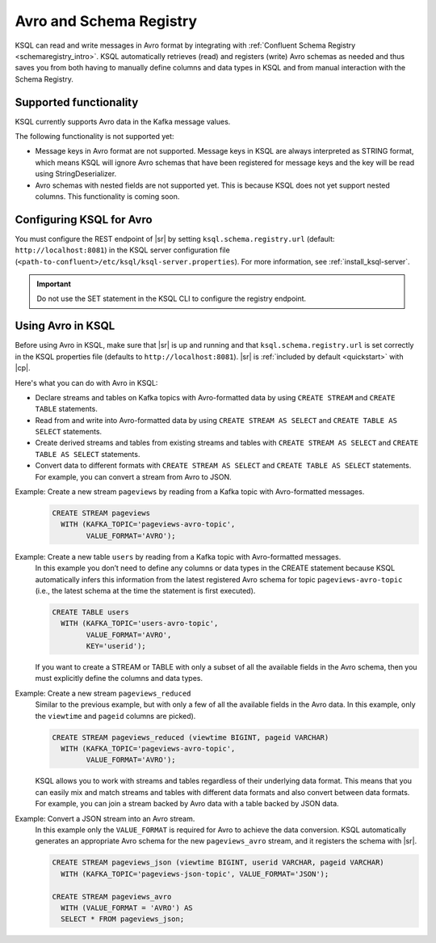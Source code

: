 .. _install_ksql-avro-schema:

Avro and Schema Registry
========================

KSQL can read and write messages in Avro format by integrating with :ref:`Confluent Schema Registry <schemaregistry_intro>`.
KSQL automatically retrieves (read) and registers (write) Avro schemas as needed and thus saves you from both having to
manually define columns and data types in KSQL and from manual interaction with the Schema Registry.

Supported functionality
^^^^^^^^^^^^^^^^^^^^^^^

KSQL currently supports Avro data in the Kafka message values.

The following functionality is not supported yet:

-  Message keys in Avro format are not supported. Message keys in KSQL are always interpreted as STRING format, which means
   KSQL will ignore Avro schemas that have been registered for message keys and the key will be read using StringDeserializer.
-  Avro schemas with nested fields are not supported yet. This is because KSQL does not yet support nested columns. This
   functionality is coming soon.

Configuring KSQL for Avro
^^^^^^^^^^^^^^^^^^^^^^^^^

You must configure the REST endpoint of |sr| by setting ``ksql.schema.registry.url`` (default: ``http://localhost:8081``)
in the KSQL server configuration file (``<path-to-confluent>/etc/ksql/ksql-server.properties``). For more information,
see :ref:`install_ksql-server`.

.. important:: Do not use the SET statement in the KSQL CLI to configure the registry endpoint.

Using Avro in KSQL
^^^^^^^^^^^^^^^^^^

Before using Avro in KSQL, make sure that |sr| is up and running and that ``ksql.schema.registry.url`` is set correctly
in the KSQL properties file (defaults to ``http://localhost:8081``). |sr| is :ref:`included by default <quickstart>` with
|cp|.

Here's what you can do with Avro in KSQL:

- Declare streams and tables on Kafka topics with Avro-formatted data by using ``CREATE STREAM`` and ``CREATE TABLE`` statements.
- Read from and write into Avro-formatted data by using ``CREATE STREAM AS SELECT`` and ``CREATE TABLE AS SELECT`` statements.
- Create derived streams and tables from existing streams and tables with ``CREATE STREAM AS SELECT`` and
  ``CREATE TABLE AS SELECT`` statements.
- Convert data to different formats with ``CREATE STREAM AS SELECT`` and ``CREATE TABLE AS SELECT`` statements. For example,
  you can convert a stream from Avro to JSON.

Example: Create a new stream ``pageviews`` by reading from a Kafka topic with Avro-formatted messages.
    .. code:: sql

        CREATE STREAM pageviews
          WITH (KAFKA_TOPIC='pageviews-avro-topic',
                VALUE_FORMAT='AVRO');

Example: Create a new table ``users`` by reading from a Kafka topic with Avro-formatted messages.
    In this example you don’t need to define any columns or data types in the CREATE statement because KSQL automatically
    infers this information from the latest registered Avro schema for topic ``pageviews-avro-topic`` (i.e., the latest
    schema at the time the statement is first executed).

    .. code:: sql

        CREATE TABLE users
          WITH (KAFKA_TOPIC='users-avro-topic',
                VALUE_FORMAT='AVRO',
                KEY='userid');



    If you want to create a STREAM or TABLE with only a subset of all the
    available fields in the Avro schema, then you must explicitly define the
    columns and data types.

Example: Create a new stream ``pageviews_reduced``
    Similar to the previous example, but with only a few of all the available fields in the Avro data. In this example,
    only the ``viewtime`` and ``pageid`` columns are picked).

    .. code:: sql

        CREATE STREAM pageviews_reduced (viewtime BIGINT, pageid VARCHAR)
          WITH (KAFKA_TOPIC='pageviews-avro-topic',
                VALUE_FORMAT='AVRO');

    KSQL allows you to work with streams and tables regardless of their underlying data format. This means that you can
    easily mix and match streams and tables with different data formats and also convert between data formats. For
    example, you can join a stream backed by Avro data with a table backed by JSON data.

Example: Convert a JSON stream into an Avro stream.
    In this example only the ``VALUE_FORMAT`` is required for Avro to achieve the data conversion. KSQL automatically
    generates an appropriate Avro schema for the new ``pageviews_avro`` stream, and it  registers the schema with |sr|.

    .. code:: sql

        CREATE STREAM pageviews_json (viewtime BIGINT, userid VARCHAR, pageid VARCHAR)
          WITH (KAFKA_TOPIC='pageviews-json-topic', VALUE_FORMAT='JSON');

        CREATE STREAM pageviews_avro
          WITH (VALUE_FORMAT = 'AVRO') AS
          SELECT * FROM pageviews_json;



    